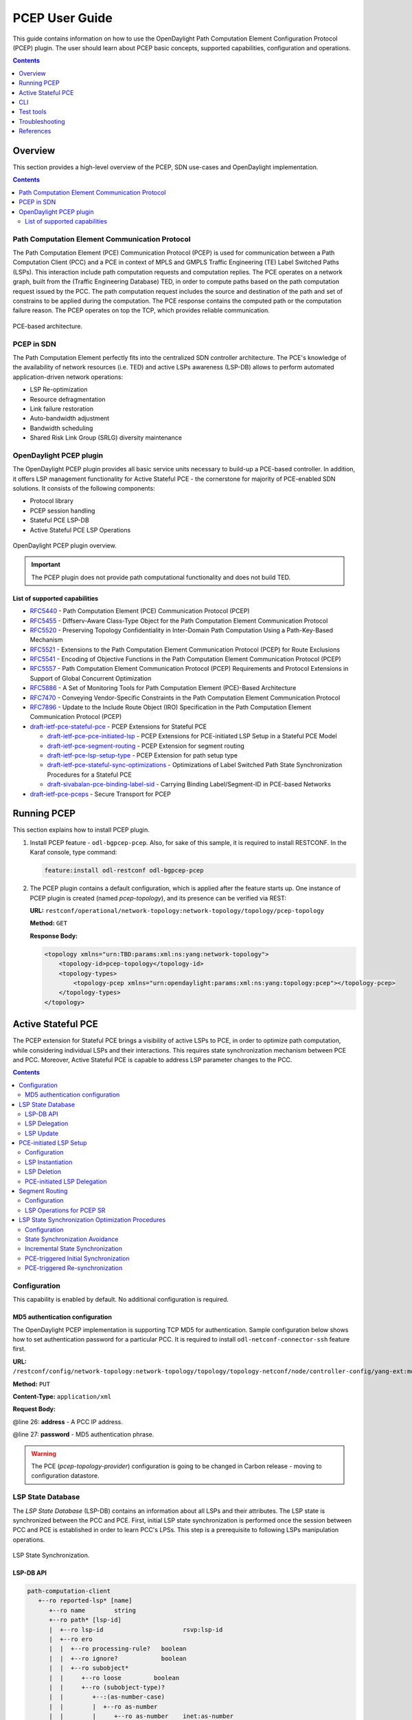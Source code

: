 .. _pcep-user-guide:
PCEP User Guide
===============
This guide contains information on how to use the OpenDaylight Path Computation Element Configuration Protocol (PCEP) plugin.
The user should learn about PCEP basic concepts, supported capabilities, configuration and operations.

.. contents:: Contents
   :depth: 1
   :local:

Overview
--------
This section provides a high-level overview of the PCEP, SDN use-cases and OpenDaylight implementation.

.. contents:: Contents
   :depth: 2
   :local:

Path Computation Element Communication Protocol
^^^^^^^^^^^^^^^^^^^^^^^^^^^^^^^^^^^^^^^^^^^^^^^
The Path Computation Element (PCE) Communication Protocol (PCEP) is used for communication between a Path Computation Client (PCC) and a PCE in context of MPLS and GMPLS Traffic Engineering (TE) Label Switched Paths (LSPs).
This interaction include path computation requests and computation replies.
The PCE operates on a network graph, built from the (Traffic Engineering Database) TED, in order to compute paths based on the path computation request issued by the PCC.
The path computation request includes the source and destination of the path and set of constrains to be applied during the computation.
The PCE response contains the computed path or the computation failure reason.
The PCEP operates on top the TCP, which provides reliable communication.

.. figure:: ./images/bgpcep/pcep.png
   :align: center
   :alt: PCEP

   PCE-based architecture.

PCEP in SDN
^^^^^^^^^^^
The Path Computation Element perfectly fits into the centralized SDN controller architecture.
The PCE's knowledge of the availability of network resources (i.e. TED) and active LSPs awareness (LSP-DB) allows to perform automated application-driven network operations:

* LSP Re-optimization
* Resource defragmentation
* Link failure restoration
* Auto-bandwidth adjustment
* Bandwidth scheduling
* Shared Risk Link Group (SRLG) diversity maintenance

OpenDaylight PCEP plugin
^^^^^^^^^^^^^^^^^^^^^^^^
The OpenDaylight PCEP plugin provides all basic service units necessary to build-up a PCE-based controller.
In addition, it offers LSP management functionality for Active Stateful PCE - the cornerstone for majority of PCE-enabled SDN solutions.
It consists of the following components:

* Protocol library
* PCEP session handling
* Stateful PCE LSP-DB
* Active Stateful PCE LSP Operations

.. figure:: ./images/bgpcep/pcep-plugin.png
   :align: center
   :alt: PCEP plugin

   OpenDaylight PCEP plugin overview.

.. important:: The PCEP plugin does not provide path computational functionality and does not build TED.

List of supported capabilities
''''''''''''''''''''''''''''''

* `RFC5440 <https://tools.ietf.org/html/rfc5440>`_ - Path Computation Element (PCE) Communication Protocol (PCEP)
* `RFC5455 <https://tools.ietf.org/html/rfc5455>`_ - Diffserv-Aware Class-Type Object for the Path Computation Element Communication Protocol
* `RFC5520 <https://tools.ietf.org/html/rfc5520>`_ - Preserving Topology Confidentiality in Inter-Domain Path Computation Using a Path-Key-Based Mechanism
* `RFC5521 <https://tools.ietf.org/html/rfc5521>`_ - Extensions to the Path Computation Element Communication Protocol (PCEP) for Route Exclusions
* `RFC5541 <https://tools.ietf.org/html/rfc5541>`_ - Encoding of Objective Functions in the Path Computation Element Communication Protocol (PCEP)
* `RFC5557 <https://tools.ietf.org/html/rfc5557>`_ - Path Computation Element Communication Protocol (PCEP) Requirements and Protocol Extensions in Support of Global Concurrent Optimization
* `RFC5886 <https://tools.ietf.org/html/rfc5886>`_ - A Set of Monitoring Tools for Path Computation Element (PCE)-Based Architecture
* `RFC7470 <https://tools.ietf.org/html/rfc7470>`_ - Conveying Vendor-Specific Constraints in the Path Computation Element Communication Protocol
* `RFC7896 <https://tools.ietf.org/html/rfc7896>`_ - Update to the Include Route Object (IRO) Specification in the Path Computation Element Communication Protocol (PCEP)
* `draft-ietf-pce-stateful-pce <https://tools.ietf.org/html/draft-ietf-pce-stateful-pce-16>`_ - PCEP Extensions for Stateful PCE

  * `draft-ietf-pce-pce-initiated-lsp <https://tools.ietf.org/html/draft-ietf-pce-pce-initiated-lsp-07>`_ - PCEP Extensions for PCE-initiated LSP Setup in a Stateful PCE Model
  * `draft-ietf-pce-segment-routing <https://tools.ietf.org/html/draft-ietf-pce-segment-routing-07>`_ - PCEP Extension for segment routing
  * `draft-ietf-pce-lsp-setup-type <https://tools.ietf.org/html/draft-ietf-pce-lsp-setup-type-03>`_ - PCEP Extension for path setup type
  * `draft-ietf-pce-stateful-sync-optimizations <https://tools.ietf.org/html/draft-ietf-pce-stateful-sync-optimizations-05>`_ - Optimizations of Label Switched Path State Synchronization Procedures for a Stateful PCE
  * `draft-sivabalan-pce-binding-label-sid <https://tools.ietf.org/html/draft-sivabalan-pce-binding-label-sid-01>`_ - Carrying Binding Label/Segment-ID in PCE-based Networks

* `draft-ietf-pce-pceps <https://tools.ietf.org/html/draft-ietf-pce-pceps-10>`_ - Secure Transport for PCEP

Running PCEP
------------
This section explains how to install PCEP plugin.

1. Install PCEP feature - ``odl-bgpcep-pcep``.
   Also, for sake of this sample, it is required to install RESTCONF.
   In the Karaf console, type command:

   .. code-block:: console

      feature:install odl-restconf odl-bgpcep-pcep

2. The PCEP plugin contains a default configuration, which is applied after the feature starts up.
   One instance of PCEP plugin is created (named *pcep-topology*), and its presence can be verified via REST:

   **URL:** ``restconf/operational/network-topology:network-topology/topology/pcep-topology``

   **Method:** ``GET``

   **Response Body:**

   .. code-block:: xml

      <topology xmlns="urn:TBD:params:xml:ns:yang:network-topology">
          <topology-id>pcep-topology</topology-id>
          <topology-types>
              <topology-pcep xmlns="urn:opendaylight:params:xml:ns:yang:topology:pcep"></topology-pcep>
          </topology-types>
      </topology>

Active Stateful PCE
-------------------
The PCEP extension for Stateful PCE brings a visibility of active LSPs to PCE, in order to optimize path computation, while considering individual LSPs and their interactions.
This requires state synchronization mechanism between PCE and PCC.
Moreover, Active Stateful PCE is capable to address LSP parameter changes to the PCC.

.. contents:: Contents
   :depth: 2
   :local:

Configuration
^^^^^^^^^^^^^
This capability is enabled by default. No additional configuration is required.

MD5 authentication configuration
''''''''''''''''''''''''''''''''
The OpenDaylight PCEP implementation is supporting TCP MD5 for authentication.
Sample configuration below shows how to set authentication password for a particular PCC.
It is required to install ``odl-netconf-connector-ssh`` feature first.

**URL:** ``/restconf/config/network-topology:network-topology/topology/topology-netconf/node/controller-config/yang-ext:mount/config:modules/module/odl-pcep-topology-provider-cfg:pcep-topology-provider/pcep-topology``

**Method:** ``PUT``

**Content-Type:** ``application/xml``

**Request Body:**

.. code-block:: xml
   :linenos:
   :emphasize-lines: 26,27

    <module xmlns="urn:opendaylight:params:xml:ns:yang:controller:config">
        <type xmlns:x="urn:opendaylight:params:xml:ns:yang:controller:pcep:topology:provider">x:pcep-topology-provider</type>
        <name>pcep-topology</name>
        <data-provider xmlns="urn:opendaylight:params:xml:ns:yang:controller:pcep:topology:provider">
            <type xmlns:x="urn:opendaylight:params:xml:ns:yang:controller:md:sal:binding">x:binding-async-data-broker</type>
            <name>pingpong-binding-data-broker</name>
        </data-provider>
        <dispatcher xmlns="urn:opendaylight:params:xml:ns:yang:controller:pcep:topology:provider">
            <type xmlns:x="urn:opendaylight:params:xml:ns:yang:controller:pcep">x:pcep-dispatcher</type>
            <name>global-pcep-dispatcher</name>
        </dispatcher>
        <rpc-registry xmlns="urn:opendaylight:params:xml:ns:yang:controller:pcep:topology:provider">
            <type xmlns:x="urn:opendaylight:params:xml:ns:yang:controller:md:sal:binding">x:binding-rpc-registry</type>
            <name>binding-rpc-broker</name>
        </rpc-registry>
        <scheduler xmlns="urn:opendaylight:params:xml:ns:yang:controller:pcep:topology:provider">
            <type xmlns:x="urn:opendaylight:params:xml:ns:yang:controller:programming:spi">x:instruction-scheduler</type>
            <name>global-instruction-scheduler</name>
        </scheduler>
        <stateful-plugin xmlns="urn:opendaylight:params:xml:ns:yang:controller:pcep:topology:provider">
            <type>pcep-topology-stateful</type>
            <name>stateful07</name>
        </stateful-plugin>
        <topology-id xmlns="urn:opendaylight:params:xml:ns:yang:controller:pcep:topology:provider">pcep-topology</topology-id>
        <client xmlns="urn:opendaylight:params:xml:ns:yang:controller:pcep:topology:provider">
            <address>43.43.43.43</address>
            <password>topsecret</password>
        </client>
    </module>

@line 26: **address** - A PCC IP address.

@line 27: **password** - MD5 authentication phrase.

.. warning:: The PCE (*pcep-topology-provider*) configuration is going to be changed in Carbon release - moving to configuration datastore.

LSP State Database
^^^^^^^^^^^^^^^^^^
The *LSP State Database* (LSP-DB) contains an information about all LSPs and their attributes.
The LSP state is synchronized between the PCC and PCE.
First, initial LSP state synchronization is performed once the session between PCC and PCE is established in order to learn PCC's LPSs.
This step is a prerequisite to following LSPs manipulation operations.


.. figure:: ./images/bgpcep/pcep-sync.png
   :align: center
   :alt: LSP State synchronization

   LSP State Synchronization.

LSP-DB API
''''''''''

.. code-block:: console

   path-computation-client
      +--ro reported-lsp* [name]
         +--ro name        string
         +--ro path* [lsp-id]
         |  +--ro lsp-id                      rsvp:lsp-id
         |  +--ro ero
         |  |  +--ro processing-rule?   boolean
         |  |  +--ro ignore?            boolean
         |  |  +--ro subobject*
         |  |     +--ro loose         boolean
         |  |     +--ro (subobject-type)?
         |  |        +--:(as-number-case)
         |  |        |  +--ro as-number
         |  |        |     +--ro as-number    inet:as-number
         |  |        +--:(ip-prefix-case)
         |  |        |  +--ro ip-prefix
         |  |        |     +--ro ip-prefix    inet:ip-prefix
         |  |        +--:(label-case)
         |  |        |  +--ro label
         |  |        |     +--ro uni-directional             boolean
         |  |        |     +--ro (label-type)?
         |  |        |        +--:(type1-label-case)
         |  |        |        |  +--ro type1-label
         |  |        |        |     +--ro type1-label    uint32
         |  |        |        +--:(generalized-label-case)
         |  |        |        |  +--ro generalized-label
         |  |        |        |     +--ro generalized-label    binary
         |  |        |        +--:(waveband-switching-label-case)
         |  |        |           +--ro waveband-switching-label
         |  |        |              +--ro end-label      uint32
         |  |        |              +--ro start-label    uint32
         |  |        |              +--ro waveband-id    uint32
         |  |        +--:(srlg-case)
         |  |        |  +--ro srlg
         |  |        |     +--ro srlg-id    srlg-id
         |  |        +--:(unnumbered-case)
         |  |        |  +--ro unnumbered
         |  |        |     +--ro router-id       uint32
         |  |        |     +--ro interface-id    uint32
         |  |        +--:(exrs-case)
         |  |        |  +--ro exrs
         |  |        |     +--ro exrs*
         |  |        |        +--ro mandatory?    boolean
         |  |        |        +--ro attribute     enumeration
         |  |        |        +--ro (subobject-type)?
         |  |        |           +--:(as-number-case)
         |  |        |           |  +--ro as-number
         |  |        |           |     +--ro as-number    inet:as-number
         |  |        |           +--:(ip-prefix-case)
         |  |        |           |  +--ro ip-prefix
         |  |        |           |     +--ro ip-prefix    inet:ip-prefix
         |  |        |           +--:(label-case)
         |  |        |           |  +--ro label
         |  |        |           |     +--ro uni-directional             boolean
         |  |        |           |     +--ro (label-type)?
         |  |        |           |        +--:(type1-label-case)
         |  |        |           |        |  +--ro type1-label
         |  |        |           |        |     +--ro type1-label    uint32
         |  |        |           |        +--:(generalized-label-case)
         |  |        |           |        |  +--ro generalized-label
         |  |        |           |        |     +--ro generalized-label    binary
         |  |        |           |        +--:(waveband-switching-label-case)
         |  |        |           |           +--ro waveband-switching-label
         |  |        |           |              +--ro end-label      uint32
         |  |        |           |              +--ro start-label    uint32
         |  |        |           |              +--ro waveband-id    uint32
         |  |        |           +--:(srlg-case)
         |  |        |           |  +--ro srlg
         |  |        |           |     +--ro srlg-id    srlg-id
         |  |        |           +--:(unnumbered-case)
         |  |        |              +--ro unnumbered
         |  |        |                 +--ro router-id       uint32
         |  |        |                 +--ro interface-id    uint32
         |  |        +--:(path-key-case)
         |  |           +--ro path-key
         |  |              +--ro pce-id      pce-id
         |  |              +--ro path-key    path-key
         |  +--ro lspa
         |  |  +--ro processing-rule?            boolean
         |  |  +--ro ignore?                     boolean
         |  |  +--ro hold-priority?              uint8
         |  |  +--ro setup-priority?             uint8
         |  |  +--ro local-protection-desired?   boolean
         |  |  +--ro label-recording-desired?    boolean
         |  |  +--ro se-style-desired?           boolean
         |  |  +--ro session-name?               string
         |  |  +--ro include-any?                attribute-filter
         |  |  +--ro exclude-any?                attribute-filter
         |  |  +--ro include-all?                attribute-filter
         |  |  +--ro tlvs
         |  |     +--ro vendor-information-tlv*
         |  |        +--ro enterprise-number?   iana:enterprise-number
         |  |        +--ro (enterprise-specific-information)?
         |  +--ro bandwidth
         |  |  +--ro processing-rule?   boolean
         |  |  +--ro ignore?            boolean
         |  |  +--ro bandwidth?         netc:bandwidth
         |  +--ro reoptimization-bandwidth
         |  |  +--ro processing-rule?   boolean
         |  |  +--ro ignore?            boolean
         |  |  +--ro bandwidth?         netc:bandwidth
         |  +--ro metrics*
         |  |  +--ro metric
         |  |     +--ro processing-rule?   boolean
         |  |     +--ro ignore?            boolean
         |  |     +--ro metric-type        uint8
         |  |     +--ro bound?             boolean
         |  |     +--ro computed?          boolean
         |  |     +--ro value?             ieee754:float32
         |  +--ro iro
         |  |  +--ro processing-rule?   boolean
         |  |  +--ro ignore?            boolean
         |  |  +--ro subobject*
         |  |     +--ro loose         boolean
         |  |     +--ro (subobject-type)?
         |  |        +--:(as-number-case)
         |  |        |  +--ro as-number
         |  |        |     +--ro as-number    inet:as-number
         |  |        +--:(ip-prefix-case)
         |  |        |  +--ro ip-prefix
         |  |        |     +--ro ip-prefix    inet:ip-prefix
         |  |        +--:(label-case)
         |  |        |  +--ro label
         |  |        |     +--ro uni-directional             boolean
         |  |        |     +--ro (label-type)?
         |  |        |        +--:(type1-label-case)
         |  |        |        |  +--ro type1-label
         |  |        |        |     +--ro type1-label    uint32
         |  |        |        +--:(generalized-label-case)
         |  |        |        |  +--ro generalized-label
         |  |        |        |     +--ro generalized-label    binary
         |  |        |        +--:(waveband-switching-label-case)
         |  |        |           +--ro waveband-switching-label
         |  |        |              +--ro end-label      uint32
         |  |        |              +--ro start-label    uint32
         |  |        |              +--ro waveband-id    uint32
         |  |        +--:(srlg-case)
         |  |        |  +--ro srlg
         |  |        |     +--ro srlg-id    srlg-id
         |  |        +--:(unnumbered-case)
         |  |        |  +--ro unnumbered
         |  |        |     +--ro router-id       uint32
         |  |        |     +--ro interface-id    uint32
         |  |        +--:(exrs-case)
         |  |        |  +--ro exrs
         |  |        |     +--ro exrs*
         |  |        |        +--ro mandatory?    boolean
         |  |        |        +--ro attribute     enumeration
         |  |        |        +--ro (subobject-type)?
         |  |        |           +--:(as-number-case)
         |  |        |           |  +--ro as-number
         |  |        |           |     +--ro as-number    inet:as-number
         |  |        |           +--:(ip-prefix-case)
         |  |        |           |  +--ro ip-prefix
         |  |        |           |     +--ro ip-prefix    inet:ip-prefix
         |  |        |           +--:(label-case)
         |  |        |           |  +--ro label
         |  |        |           |     +--ro uni-directional             boolean
         |  |        |           |     +--ro (label-type)?
         |  |        |           |        +--:(type1-label-case)
         |  |        |           |        |  +--ro type1-label
         |  |        |           |        |     +--ro type1-label    uint32
         |  |        |           |        +--:(generalized-label-case)
         |  |        |           |        |  +--ro generalized-label
         |  |        |           |        |     +--ro generalized-label    binary
         |  |        |           |        +--:(waveband-switching-label-case)
         |  |        |           |           +--ro waveband-switching-label
         |  |        |           |              +--ro end-label      uint32
         |  |        |           |              +--ro start-label    uint32
         |  |        |           |              +--ro waveband-id    uint32
         |  |        |           +--:(srlg-case)
         |  |        |           |  +--ro srlg
         |  |        |           |     +--ro srlg-id    srlg-id
         |  |        |           +--:(unnumbered-case)
         |  |        |              +--ro unnumbered
         |  |        |                 +--ro router-id       uint32
         |  |        |                 +--ro interface-id    uint32
         |  |        +--:(path-key-case)
         |  |           +--ro path-key
         |  |              +--ro pce-id      pce-id
         |  |              +--ro path-key    path-key
         |  +--ro rro
         |  |  +--ro processing-rule?   boolean
         |  |  +--ro ignore?            boolean
         |  |  +--ro subobject*
         |  |     +--ro protection-available?   boolean
         |  |     +--ro protection-in-use?      boolean
         |  |     +--ro (subobject-type)?
         |  |        +--:(ip-prefix-case)
         |  |        |  +--ro ip-prefix
         |  |        |     +--ro ip-prefix    inet:ip-prefix
         |  |        +--:(label-case)
         |  |        |  +--ro label
         |  |        |     +--ro uni-directional             boolean
         |  |        |     +--ro (label-type)?
         |  |        |     |  +--:(type1-label-case)
         |  |        |     |  |  +--ro type1-label
         |  |        |     |  |     +--ro type1-label    uint32
         |  |        |     |  +--:(generalized-label-case)
         |  |        |     |  |  +--ro generalized-label
         |  |        |     |  |     +--ro generalized-label    binary
         |  |        |     |  +--:(waveband-switching-label-case)
         |  |        |     |     +--ro waveband-switching-label
         |  |        |     |        +--ro end-label      uint32
         |  |        |     |        +--ro start-label    uint32
         |  |        |     |        +--ro waveband-id    uint32
         |  |        |     +--ro global?                     boolean
         |  |        +--:(unnumbered-case)
         |  |        |  +--ro unnumbered
         |  |        |     +--ro router-id       uint32
         |  |        |     +--ro interface-id    uint32
         |  |        +--:(path-key-case)
         |  |           +--ro path-key
         |  |              +--ro pce-id      pce-id
         |  |              +--ro path-key    path-key
         |  +--ro xro
         |  |  +--ro processing-rule?   boolean
         |  |  +--ro ignore?            boolean
         |  |  +--ro flags              bits
         |  |  +--ro subobject*
         |  |     +--ro mandatory?    boolean
         |  |     +--ro attribute     enumeration
         |  |     +--ro (subobject-type)?
         |  |        +--:(as-number-case)
         |  |        |  +--ro as-number
         |  |        |     +--ro as-number    inet:as-number
         |  |        +--:(ip-prefix-case)
         |  |        |  +--ro ip-prefix
         |  |        |     +--ro ip-prefix    inet:ip-prefix
         |  |        +--:(label-case)
         |  |        |  +--ro label
         |  |        |     +--ro uni-directional             boolean
         |  |        |     +--ro (label-type)?
         |  |        |        +--:(type1-label-case)
         |  |        |        |  +--ro type1-label
         |  |        |        |     +--ro type1-label    uint32
         |  |        |        +--:(generalized-label-case)
         |  |        |        |  +--ro generalized-label
         |  |        |        |     +--ro generalized-label    binary
         |  |        |        +--:(waveband-switching-label-case)
         |  |        |           +--ro waveband-switching-label
         |  |        |              +--ro end-label      uint32
         |  |        |              +--ro start-label    uint32
         |  |        |              +--ro waveband-id    uint32
         |  |        +--:(srlg-case)
         |  |        |  +--ro srlg
         |  |        |     +--ro srlg-id    srlg-id
         |  |        +--:(unnumbered-case)
         |  |           +--ro unnumbered
         |  |              +--ro router-id       uint32
         |  |              +--ro interface-id    uint32
         |  +--ro of
         |  |  +--ro processing-rule?   boolean
         |  |  +--ro ignore?            boolean
         |  |  +--ro code               of-id
         |  |  +--ro tlvs
         |  |     +--ro vendor-information-tlv*
         |  |        +--ro enterprise-number?   iana:enterprise-number
         |  |        +--ro (enterprise-specific-information)?
         |  +--ro class-type
         |     +--ro processing-rule?   boolean
         |     +--ro ignore?            boolean
         |     +--ro class-type         class-type
         +--ro metadata
         +--ro lsp
         |  +--ro processing-rule?   boolean
         |  +--ro ignore?            boolean
         |  +--ro tlvs
         |  |  +--ro lsp-error-code
         |  |  |  +--ro error-code?   uint32
         |  |  +--ro lsp-identifiers
         |  |  |  +--ro lsp-id?      rsvp:lsp-id
         |  |  |  +--ro tunnel-id?   rsvp:tunnel-id
         |  |  |  +--ro (address-family)?
         |  |  |     +--:(ipv4-case)
         |  |  |     |  +--ro ipv4
         |  |  |     |     +--ro ipv4-tunnel-sender-address      inet:ipv4-address
         |  |  |     |     +--ro ipv4-extended-tunnel-id         rsvp:ipv4-extended-tunnel-id
         |  |  |     |     +--ro ipv4-tunnel-endpoint-address    inet:ipv4-address
         |  |  |     +--:(ipv6-case)
         |  |  |        +--ro ipv6
         |  |  |           +--ro ipv6-tunnel-sender-address      inet:ipv6-address
         |  |  |           +--ro ipv6-extended-tunnel-id         rsvp:ipv6-extended-tunnel-id
         |  |  |           +--ro ipv6-tunnel-endpoint-address    inet:ipv6-address
         |  |  +--ro rsvp-error-spec
         |  |  |  +--ro (error-type)?
         |  |  |     +--:(rsvp-case)
         |  |  |     |  +--ro rsvp-error
         |  |  |     +--:(user-case)
         |  |  |        +--ro user-error
         |  |  +--ro symbolic-path-name
         |  |  |  +--ro path-name?   symbolic-path-name
         |  |  o--ro vs-tlv
         |  |  |  +--ro enterprise-number?   iana:enterprise-number
         |  |  |  +--ro (vendor-payload)?
         |  |  +--ro vendor-information-tlv*
         |  |  |  +--ro enterprise-number?   iana:enterprise-number
         |  |  |  +--ro (enterprise-specific-information)?
         |  |  +--ro path-binding
         |  |     x--ro binding-type?      uint8
         |  |     x--ro binding-value?     binary
         |  |     +--ro (binding-type-value)?
         |  |        +--:(mpls-label)
         |  |        |  +--ro mpls-label?        netc:mpls-label
         |  |        +--:(mpls-label-entry)
         |  |           +--ro label?             netc:mpls-label
         |  |           +--ro traffic-class?     uint8
         |  |           +--ro bottom-of-stack?   boolean
         |  |           +--ro time-to-live?      uint8
         |  +--ro plsp-id?           plsp-id
         |  +--ro delegate?          boolean
         |  +--ro sync?              boolean
         |  +--ro remove?            boolean
         |  +--ro administrative?    boolean
         |  +--ro operational?       operational-status
         +--ro path-setup-type
            +--ro pst?   uint8

-----

The LSP-DB is accessible via RESTCONF.
The PCC's LSPs are stored in the ``pcep-topology`` while the session is active.
In a next example, there is one PCEP session with PCC identified by its IP address (*43.43.43.43*) and one reported LSP (*foo*).

**URL:** ``/restconf/operational/network-topology:network-topology/topology/pcep-topology/node/pcc:%2F%2F43.43.43.43``

**Method:** ``GET``

**Response Body:**

.. code-block:: xml
   :linenos:
   :emphasize-lines: 2,4,5,8,12,14,15,16,17,18,20,24,25,26,28,29,32,36

   <node>
      <node-id>pcc://43.43.43.43</node-id>
      <path-computation-client>
         <ip-address>43.43.43.43</ip-address>
         <state-sync>synchronized</state-sync>
         <stateful-tlv>
            <stateful>
               <lsp-update-capability>true</lsp-update-capability>
            </stateful>
         </stateful-tlv>
         <reported-lsp>
            <name>foo</name>
            <lsp>
               <operational>up</operational>
               <sync>true</sync>
               <plsp-id>1</plsp-id>
               <create>false</create>
               <administrative>true</administrative>
               <remove>false</remove>
               <delegate>true</delegate>
               <tlvs>
                  <lsp-identifiers>
                     <ipv4>
                        <ipv4-tunnel-sender-address>43.43.43.43</ipv4-tunnel-sender-address>
                        <ipv4-tunnel-endpoint-address>39.39.39.39</ipv4-tunnel-endpoint-address>
                        <ipv4-extended-tunnel-id>39.39.39.39</ipv4-extended-tunnel-id>
                     </ipv4>
                     <tunnel-id>1</tunnel-id>
                     <lsp-id>1</lsp-id>
                  </lsp-identifiers>
                  <symbolic-path-name>
                     <path-name>Zm9v</path-name>
                  </symbolic-path-name>
               </tlvs>
            </lsp>
            <ero>
               <subobject>
                  <loose>false</loose>
                  <ip-prefix>
                     <ip-prefix>201.20.160.40/32</ip-prefix>
                  </ip-prefix>
               </subobject>
               <subobject>
                  <loose>false</loose>
                  <ip-prefix>
                     <ip-prefix>195.20.160.39/32</ip-prefix>
                  </ip-prefix>
               </subobject>
               <subobject>
                  <loose>false</loose>
                  <ip-prefix>
                     <ip-prefix>39.39.39.39/32</ip-prefix>
                  </ip-prefix>
               </subobject>
            </ero>
         </reported-lsp>
      </path-computation-client>
   </node>

@line 2: **node-id** The PCC identifier.

@line 4: **ip-address** IP address of the PCC.

@line 5: **state-sync** Synchronization status of the PCC's LSPs. The *synchronized* indicates the State Synchronization is done.

@line 8: **lsp-update-capability** - Indicates that PCC allows LSP modifications.

@line 12: **name** - Textual representation of LPS's name.

@line 14: **operational** - Represent operational status of the LSP:

   * *down* - not active.
   * *up* - signaled.
   * *active* - up and carrying traffic.
   * *going-down* - LSP is being torn down, resources are being released.
   * *going-up* - LSP is being signaled.

@line 15: **sync** - The flag set by PCC during LSPs State Synchronization.

@line 16: **plsp-id** - A PCEP-specific identifier for the LSP. It is assigned by PCC and it is constant for a lifetime of a PCEP session.

@line 17: **create** - The *false* indicates that LSP is PCC-initiated.

@line 18: **administrative** - The flag indicates target operational status of the LSP.

@line 20: **delegate** - The delegate flag indicates that the PCC is delegating the LSP to the PCE.

@line 24: **ipv4-tunnel-sender-address** - Contains the sender node's IP address.

@line 25: **ipv4-tunnel-endpoint-address** - Contains the egress node's IP address.

@line 26: **ipv4-extended-tunnel-id** - The *Extended Tunnel ID* identifier.

@line 28: **tunnel-id** - The *Tunnel ID* identifier.

@line 29: **lsp-id** - The *LSP ID* identifier.

@line 32: **path-name** - The symbolic name for the LSP.

@line 36: **ero** - The *Explicit Route Object* is encoding the path of the TE LSP through the network.

LSP Delegation
''''''''''''''
The LSP control delegations is an mechanism, where PCC grants to a PCE the temporary right in order to modify LSP attributes.
The PCC can revoke the delegation or the PCE may waive the delegation at any time.
The LSP control is delegated to at most one PCE at the same time.

.. figure:: ./images/bgpcep/pcep-delegation-return.png
   :align: center
   :alt: Returning a Delegation

   Returning a Delegation.

-----

Following RPC example illustrates a request for the LSP delegation give up:

**URL:** ``/restconf/operations/network-topology-pcep:update-lsp``

**Method:** ``POST``

**Content-Type:** ``application/xml``

**Request Body:**

.. code-block:: xml
   :linenos:
   :emphasize-lines: 2,3,6,10

   <input>
      <node>pcc://43.43.43.43</node>
      <name>foo</name>
      <arguments>
         <lsp xmlns:stateful="urn:opendaylight:params:xml:ns:yang:pcep:ietf:stateful">
            <delegate>false</delegate>
            <administrative>true</administrative>
            <tlvs>
               <symbolic-path-name>
                  <path-name>Zm9v</path-name>
               </symbolic-path-name>
            </tlvs>
         </lsp>
      </arguments>
      <network-topology-ref xmlns:topo="urn:TBD:params:xml:ns:yang:network-topology">/topo:network-topology/topo:topology[topo:topology-id="pcep-topology"]</network-topology-ref>
   </input>

@line 2: **node** The PCC identifier.

@line 3: **name** The name of the LSP.

@line 6: **delegate** - Delegation flag set *false* in order to return the LSP delegation.

@line 10: **path-name** - The Symbolic Path Name TLV must be present when sending a request to give up the delegation.

LSP Update
''''''''''
The LSP Update Request is an operation where a PCE requests a PCC to update attributes of an LSP and to rebuild the LSP with updated attributes.
In order to update LSP, the PCE must hold a LSP delegation.
The LSP update is done in *make-before-break* fashion - first, new LSP is initiated and then the old LSP is torn down.

.. figure:: ./images/bgpcep/pcep-update.png
   :align: center
   :alt: Active Stateful PCE LSP Update

   Active Stateful PCE LSP Update.

-----

Following RPC example shows a request for the LSP update:

**URL:** ``/restconf/operations/network-topology-pcep:update-lsp``

**Method:** ``POST``

**Content-Type:** ``application/xml``

**Request Body:**

.. code-block:: xml
   :linenos:
   :emphasize-lines: 2,3,6,7,9

   <input xmlns="urn:opendaylight:params:xml:ns:yang:topology:pcep">
      <node>pcc://43.43.43.43</node>
      <name>foo</name>
      <arguments>
         <lsp xmlns="urn:opendaylight:params:xml:ns:yang:pcep:ietf:stateful">
            <delegate>true</delegate>
            <administrative>true</administrative>
         </lsp>
         <ero>
            <subobject>
               <loose>false</loose>
               <ip-prefix>
                  <ip-prefix>200.20.160.41/32</ip-prefix>
               </ip-prefix>
            </subobject>
            <subobject>
               <loose>false</loose>
               <ip-prefix>
                  <ip-prefix>196.20.160.39/32</ip-prefix>
               </ip-prefix>
            </subobject>
            <subobject>
               <loose>false</loose>
               <ip-prefix>
                  <ip-prefix>39.39.39.39/32</ip-prefix>
               </ip-prefix>
            </subobject>
         </ero>
      </arguments>
      <network-topology-ref xmlns:topo="urn:TBD:params:xml:ns:yang:network-topology">/topo:network-topology/topo:topology[topo:topology-id="pcep-topology"]</network-topology-ref>
   </input>

@line 2: **node** The PCC identifier.

@line 3: **name** The name of the LSP to be updated.

@line 6: **delegate** - Delegation flag set *true* in order to keep the LSP control.

@line 7: **administrative** - Desired administrative status of the LSP is active.

@line 9: **ero** - This LSP attribute is changed.

PCE-initiated LSP Setup
^^^^^^^^^^^^^^^^^^^^^^^
The PCEP Extension for PCE-initiated LSP Setup allows PCE to request a creation and deletion of LSPs.

Configuration
'''''''''''''
This capability is enabled by default. No additional configuration is required.

LSP Instantiation
'''''''''''''''''
The PCE can request LSP creation.
The LSP instantiation is done by sending an LSP Initiate Message to PCC.
The PCC assign delegation to PCE which triggered creation.
PCE-initiated LSPs are identified by *Create* flag.

.. figure:: ./images/bgpcep/pcep-initiate.png
   :align: center
   :alt: LSP instantiation

   LSP instantiation.

-----

Following RPC example shows a request for the LSP initiation:

**URL:** ``/restconf/operations/network-topology-pcep:add-lsp``

**Method:** ``POST``

**Content-Type:** ``application/xml``

**Request Body:**

.. code-block:: xml
   :linenos:
   :emphasize-lines: 2,3,8,14

   <input xmlns="urn:opendaylight:params:xml:ns:yang:topology:pcep">
      <node>pcc://43.43.43.43</node>
      <name>update-tunel</name>
         <arguments>
            <lsp xmlns="urn:opendaylight:params:xml:ns:yang:pcep:ietf:stateful">
               <delegate>true</delegate>
               <administrative>true</administrative>
            </lsp>
            <endpoints-obj>
               <ipv4>
                  <source-ipv4-address>43.43.43.43</source-ipv4-address>
                  <destination-ipv4-address>39.39.39.39</destination-ipv4-address>
               </ipv4>
            </endpoints-obj>
            <ero>
               <subobject>
                  <loose>false</loose>
                  <ip-prefix>
                     <ip-prefix>201.20.160.40/32</ip-prefix>
                  </ip-prefix>
               </subobject>
               <subobject>
                  <loose>false</loose>
                  <ip-prefix>
                     <ip-prefix>195.20.160.39/32</ip-prefix>
                  </ip-prefix>
               </subobject>
               <subobject>
                  <loose>false</loose>
                  <ip-prefix>
                     <ip-prefix>39.39.39.39/32</ip-prefix>
                  </ip-prefix>
               </subobject>
            </ero>
         </arguments>
      <network-topology-ref xmlns:topo="urn:TBD:params:xml:ns:yang:network-topology">/topo:network-topology/topo:topology[topo:topology-id="pcep-topology"]</network-topology-ref>
   </input>

@line 2: **node** The PCC identifier.

@line 3: **name** The name of the LSP to be created.

@line 8: **endpoints-obj** - The *END-POINT* Object is mandatory for an instantiation request of an RSVP-signaled LSP. It contains source and destination addresses for provisioning the LSP.

@line 14: **ero** - The *ERO* object is mandatory for LSP initiation request.

LSP Deletion
''''''''''''
The PCE may request a deletion of PCE-initiated LSPs.
The PCE must be delegation holder for this particular LSP.

.. figure:: ./images/bgpcep/pcep-deletion.png
   :align: center
   :alt: LSP deletion.

   LSP deletion.

-----

Following RPC example shows a request for the LSP deletion:

**URL:** ``/restconf/operations/network-topology-pcep:remove-lsp``

**Method:** ``POST``

**Content-Type:** ``application/xml``

**Request Body:**

.. code-block:: xml
   :linenos:
   :emphasize-lines: 2,3

   <input xmlns="urn:opendaylight:params:xml:ns:yang:topology:pcep">
      <node>pcc://43.43.43.43</node>
      <name>update-tunel</name>
      <network-topology-ref xmlns:topo="urn:TBD:params:xml:ns:yang:network-topology">/topo:network-topology/topo:topology[topo:topology-id="pcep-topology"]</network-topology-ref>
   </input>

@line 2: **node** The PCC identifier.

@line 3: **name** The name of the LSP to be removed.

PCE-initiated LSP Delegation
''''''''''''''''''''''''''''
The PCE-initiated LSP control is delegated to the PCE which requested the initiation.
The PCC cannot revoke delegation of PCE-initiated LSP.
When PCE returns delegation for such LSP or PCE fails, then the LSP become orphan and can be removed by a PCC after some time.
The PCE may ask for a delegation of the orphan LSP.

.. figure:: ./images/bgpcep/pcep-revoke-delegation.png
   :align: center
   :alt: LSP re-delegation

   Orphan PCE-initiated LSP - control taken by PCE.

-----

Following RPC example illustrates a request for the LSP delegation:

**URL:** ``/restconf/operations/network-topology-pcep:update-lsp``

**Method:** ``POST``

**Content-Type:** ``application/xml``

**Request Body:**

.. code-block:: xml
   :linenos:
   :emphasize-lines: 2,3,6,10

   <input>
      <node>pcc://43.43.43.43</node>
      <name>update-tunel</name>
      <arguments>
         <lsp xmlns:stateful="urn:opendaylight:params:xml:ns:yang:pcep:ietf:stateful">
            <delegate>true</delegate>
            <administrative>true</administrative>
            <tlvs>
               <symbolic-path-name>
                  <path-name>dXBkYXRlLXR1bmVs</path-name>
               </symbolic-path-name>
            </tlvs>
         </lsp>
      </arguments>
      <network-topology-ref xmlns:topo="urn:TBD:params:xml:ns:yang:network-topology">/topo:network-topology/topo:topology[topo:topology-id="pcep-topology"]</network-topology-ref>
   </input>

@line 2: **node** The PCC identifier.

@line 3: **name** The name of the LSP.

@line 6: **delegate** - *Delegation* flag set *true* in order to take the LSP delegation.

@line 10: **path-name** - The *Symbolic Path Name* TLV must be present when sending a request to take a delegation.

Segment Routing
^^^^^^^^^^^^^^^
The PCEP Extensions for Segment Routing (SR) allow a stateful PCE to compute and initiate TE paths in SR networks.
The SR path is defined as an order list  of *segments*.
Segment Routing architecture can be directly applied to the MPLS forwarding plane without changes.
Segment Identifier (SID) is encoded as a MPLS label.

Configuration
'''''''''''''
This capability is enabled by default.
In PCEP-SR draft version 6, SR Explicit Route Object/Record Route Object subobjects IANA code points change was proposed.
In order to use the latest code points, a configuration should be changed in following way:

**URL:** ``/restconf/config/pcep-segment-routing-app-config:pcep-segment-routing-app-config``

**Method:** ``PUT``

**Content-Type:** ``application/xml``

**Request Body:**

.. code-block:: xml
   :linenos:

   <pcep-segment-routing-config xmlns="urn:opendaylight:params:xml:ns:yang:controller:pcep:segment-routing-app-config">
      <iana-sr-subobjects-type>true</iana-sr-subobjects-type>
   </pcep-segment-routing-config>

LSP Operations for PCEP SR
''''''''''''''''''''''''''
The PCEP SR extension defines new ERO subobject - *SR-ERO subobject* capable of carrying a SID.

.. code-block:: console

   sr-ero-type
      +---- c-flag?                boolean
      +---- m-flag?                boolean
      +---- sid-type?              sid-type
      +---- sid?                   uint32
      +---- (nai)?
         +--:(ip-node-id)
         |  +---- ip-address             inet:ip-address
         +--:(ip-adjacency)
         |  +---- local-ip-address       inet:ip-address
         |  +---- remote-ip-address      inet:ip-address
         +--:(unnumbered-adjacency)
            +---- local-node-id          uint32
            +---- local-interface-id     uint32
            +---- remote-node-id         uint32
            +---- remote-interface-id    uint32

-----

Following RPC example illustrates a request for the SR-TE LSP creation:

**URL:** ``/restconf/operations/network-topology-pcep:add-lsp``

**Method:** ``POST``

**Content-Type:** ``application/xml``

**Request Body:**

.. code-block:: xml
   :linenos:
   :emphasize-lines: 16,21,22,23

   <input xmlns="urn:opendaylight:params:xml:ns:yang:topology:pcep">
      <node>pcc://43.43.43.43</node>
      <name>sr-path</name>
      <arguments>
         <lsp xmlns="urn:opendaylight:params:xml:ns:yang:pcep:ietf:stateful">
            <delegate>true</delegate>
            <administrative>true</administrative>
         </lsp>
         <endpoints-obj>
            <ipv4>
               <source-ipv4-address>43.43.43.43</source-ipv4-address>
               <destination-ipv4-address>39.39.39.39</destination-ipv4-address>
            </ipv4>
         </endpoints-obj>
         <path-setup-type xmlns="urn:opendaylight:params:xml:ns:yang:pcep:ietf:stateful">
            <pst>1</pst>
         </path-setup-type>
         <ero>
            <subobject>
               <loose>false</loose>
               <sid-type xmlns="urn:opendaylight:params:xml:ns:yang:pcep:segment:routing">ipv4-node-id</sid-type>
               <m-flag xmlns="urn:opendaylight:params:xml:ns:yang:pcep:segment:routing">true</m-flag>
               <sid xmlns="urn:opendaylight:params:xml:ns:yang:pcep:segment:routing">24001</sid>
               <ip-address xmlns="urn:opendaylight:params:xml:ns:yang:pcep:segment:routing">39.39.39.39</ip-address>
           </subobject>
         </ero>
      </arguments>
      <network-topology-ref xmlns:topo="urn:TBD:params:xml:ns:yang:network-topology">/topo:network-topology/topo:topology[topo:topology-id="pcep-topology"]</network-topology-ref>
   </input>

@line 16: **path-setup-type** - Set *1* for SR-TE LSP

@line 21: **ipv4-node-id** - The SR-ERO subobject represents *IPv4 Node ID* NAI.

@line 22: **m-flag** - The SID value represents an MPLS label.

@line 23: **sid** - The Segment Identifier.

-----

Following RPC example illustrates a request for the SR-TE LSP update including modified path:

**URL:** ``/restconf/operations/network-topology-pcep:update-lsp``

**Method:** ``POST``

**Content-Type:** ``application/xml``

**Request Body:**

.. code-block:: xml
   :linenos:

   <input xmlns="urn:opendaylight:params:xml:ns:yang:topology:pcep">
      <node>pcc://43.43.43.43</node>
      <name>update-tunnel</name>
      <arguments>
         <lsp xmlns="urn:opendaylight:params:xml:ns:yang:pcep:ietf:stateful">
            <delegate>true</delegate>
            <administrative>true</administrative>
         </lsp>
         <path-setup-type xmlns="urn:opendaylight:params:xml:ns:yang:pcep:ietf:stateful">
            <pst>1</pst>
         </path-setup-type>
         <ero>
            <subobject>
               <loose>false</loose>
               <sid-type xmlns="urn:opendaylight:params:xml:ns:yang:pcep:segment:routing">ipv4-node-id</sid-type>
               <m-flag xmlns="urn:opendaylight:params:xml:ns:yang:pcep:segment:routing">true</m-flag>
               <sid xmlns="urn:opendaylight:params:xml:ns:yang:pcep:segment:routing">24002</sid>
               <ip-address xmlns="urn:opendaylight:params:xml:ns:yang:pcep:segment:routing">200.20.160.41</ip-address>
            </subobject>
            <subobject>
               <loose>false</loose>
               <sid-type xmlns="urn:opendaylight:params:xml:ns:yang:pcep:segment:routing">ipv4-node-id</sid-type>
               <m-flag xmlns="urn:opendaylight:params:xml:ns:yang:pcep:segment:routing">true</m-flag>
               <sid xmlns="urn:opendaylight:params:xml:ns:yang:pcep:segment:routing">24001</sid>
               <ip-address xmlns="urn:opendaylight:params:xml:ns:yang:pcep:segment:routing">39.39.39.39</ip-address>
            </subobject>
         </ero>
      </arguments>
      <network-topology-ref xmlns:topo="urn:TBD:params:xml:ns:yang:network-topology">/topo:network-topology/topo:topology[topo:topology-id="pcep-topology"]</network-topology-ref>
   </input>

LSP State Synchronization Optimization Procedures
^^^^^^^^^^^^^^^^^^^^^^^^^^^^^^^^^^^^^^^^^^^^^^^^^
This extension bring optimizations for state synchronization:

* State Synchronization Avoidance
* Incremental State Synchronization
* PCE-triggered Initial Synchronization
* PCE-triggered Re-synchronization

Configuration
'''''''''''''
This capability is enabled by default. No additional configuration is required.

State Synchronization Avoidance
'''''''''''''''''''''''''''''''
The State Synchronization Avoidance procedure is intended to skip state synchronization if the state has survived and not changed during session restart.

.. figure:: ./images/bgpcep/pcep-sync-skipped.png
   :align: center
   :alt: Sync skipped

   State Synchronization Skipped.

Incremental State Synchronization
'''''''''''''''''''''''''''''''''
The Incremental State Synchronization procedure is intended to do incremental (delta) state synchronization when possible.

.. figure:: ./images/bgpcep/pcep-sync-incremental.png
   :align: center
   :alt: Sync incremental

   Incremental Synchronization Procedure.

PCE-triggered Initial Synchronization
'''''''''''''''''''''''''''''''''''''
The PCE-triggered Initial Synchronization procedure is intended to do let PCE control the timing of the initial state synchronization.

.. figure:: ./images/bgpcep/pcep-sync-initial.png
   :align: center
   :alt: Initial Sync

   PCE-triggered Initial State Synchronization Procedure.

-----

Following RPC example illustrates a request for the initial synchronization:

**URL:** ``/restconf/operations/network-topology-pcep:trigger-sync``

**Method:** ``POST``

**Content-Type:** ``application/xml``

**Request Body:**

.. code-block:: xml
   :linenos:

   <input xmlns="urn:opendaylight:params:xml:ns:yang:topology:pcep">
      <node>pcc://43.43.43.43</node>
      <network-topology-ref xmlns:topo="urn:TBD:params:xml:ns:yang:network-topology">/topo:network-topology/topo:topology[topo:topology-id="pcep-topology"]</network-topology-ref>
   </input>

PCE-triggered Re-synchronization
''''''''''''''''''''''''''''''''
The PCE-triggered Re-synchronization: To let PCE re-synchronize the state for sanity check.

.. figure:: ./images/bgpcep/pcep-re-sync.png
   :align: center
   :alt: Re-sync

   PCE-triggered Re-synchronization Procedure.

-----

Following RPC example illustrates a request for the LSP re-synchronization:

**URL:** ``/restconf/operations/network-topology-pcep:trigger-sync``

**Method:** ``POST``

**Content-Type:** ``application/xml``

**Request Body:**

.. code-block:: xml
   :linenos:
   :emphasize-lines: 3

   <input xmlns="urn:opendaylight:params:xml:ns:yang:topology:pcep">
      <node>pcc://43.43.43.43</node>
      <name>update-lsp</name>
      <network-topology-ref xmlns:topo="urn:TBD:params:xml:ns:yang:network-topology">/topo:network-topology/topo:topology[topo:topology-id="pcep-topology"]</network-topology-ref>
   </input>

@line 3: **name** - The LSP name. If this parameter is omitted, re-synchronization is requested for all PCC's LSPs.

CLI
---

PCEP Karaf Console (odl-bgpcep-pcep-cli) provides a CLI feature to read Session stats per Node.

.. code-block:: bash
   :linenos:

   opendaylight-user@root> pcep:node-state -topology-id pcep-topology -node-id pcc://43.43.43.43

Test tools
----------
PCC Mock
^^^^^^^^
The PCC Mock is a stand-alone Java application purposed to simulate a PCC(s).
The simulator is capable to report sample LSPs, respond to delegation, LSP management operations and synchronization optimization procedures.
This application is not part of the OpenDaylight Karaf distribution, however it can be downloaded from OpenDaylight's Nexus (use latest release version):

``https://nexus.opendaylight.org/content/repositories/opendaylight.release/org/opendaylight/bgpcep/pcep-pcc-mock``

Usage
'''''
The application can be run from command line:

.. code-block:: console

   java -jar pcep-pcc-mock-*-executable.jar


with optional input parameters:

.. code-block:: console

   --local-address <Address:Port> (optional, default 127.0.0.1)
      The first PCC IP address. If more PCCs are required, the IP address will be incremented. Port number can be optionally specified.

   --remote-address <Address1:Port1,Address2:Port2,Address3:Port3,...> (optional, default 127.0.0.1:4189)
      The list of IP address for the PCE servers. Port number can be optionally specified, otherwise default port number 4189 is used.

   --pcc <N> (optional, default 1)
      Number of mocked PCC instances.

   --lsp <N> (optional, default 1)
      Number of tunnels (LSPs) reported per PCC, might be zero.

   --pcerr (optional flag)
      If the flag is present, response with PCErr, otherwise PCUpd.

   --log-level <LEVEL> (optional, default INFO)
      Set logging level for pcc-mock.

   -d, --deadtimer <0..255> (optional, default 120)
      DeadTimer value in seconds.

   -ka, --keepalive <0.255> (optional, default 30)
      KeepAlive timer value in seconds.

   --password <password> (optional)
      If the password is present, it is used in TCP MD5 signature, otherwise plain TCP is used.

   --reconnect <seconds> (optional)
      If the argument is present, the value in seconds, is used as a delay before each new reconnect (initial connect or connection re-establishment) attempt.
      The number of reconnect attempts is unlimited. If the argument is omitted, pcc-mock is not trying to reconnect.

   --redelegation-timeout <seconds> (optional, default 0)
      The timeout starts when LSP delegation is returned or PCE fails, stops when LSP is re-delegated to PCE.
      When timeout expires, LSP delegation is revoked and held by PCC.

   --state-timeout <seconds> (optional, default -1 (disabled))
      The timeout starts when LSP delegation is returned or PCE fails, stops when LSP is re-delegated to PCE.
      When timeout expires, PCE-initiated LSP is removed.

   --state-sync-avoidance <disconnect_after_x_seconds> <reconnect_after_x_seconds> <dbVersion>
      Synchronization avoidance capability enabled.
         - disconnect_after_x_seconds: seconds that will pass until disconnections is forced. If set to smaller number than 1, disconnection wont be performed.
         - reconnect_after_x_seconds: seconds that will pass between disconnection and new connection attempt. Only happens if disconnection has been performed.
         - dbVersion: dbVersion used in new Open and must be always equal or bigger than LSP. If equal than LSP skip synchronization will be performed,
           if not full synchronization will be performed taking in account new starting dbVersion desired.
    --incremental-sync-procedure <disconnect_after_x_seconds> <reconnect_after_x_seconds> <dbVersion>
      Incremental synchronization capability enabled.
         - dbVersion: dbVersion used in new Open and must be always bigger than LSP. Incremental synchronization will be performed taking in account new starting dbVersion desired.

    --triggered-initial-sync
      PCE-triggered synchronization capability enabled. Can be combined combined with state-sync-avoidance/incremental-sync-procedure.

    --triggered-re-sync
      PCE-triggered re-synchronization capability enabled.

Data Change Counter Tool
^^^^^^^^^^^^^^^^^^^^^^^^

Data Change Counter tool registers a Data Change Listener to a specified topology's subtree.
This will allow us to know the quantity of changes produced under it, with each data change event counter will be incremented.

Installation
''''''''''''
Installing data change counter tool

.. code-block:: console

   feature:install odl-restconf odl-bgpcep-data-change-counter

Configuration
'''''''''''''
Once we set the configuration, a new data change counter will be created and registers to example-linkstate-topology.

.. important:: **Clustering** - Each Counter Identifier should be unique.

**URL:** ``/restconf/config/odl-data-change-counter-config:data-change-counter-config/data-change-counter``

**Method:** ``PUT``

**Content-Type:** ``application/xml``

**Request Body:**

.. code-block:: xml
   :linenos:
   :emphasize-lines: 2,3

   <data-change-counter-config xmlns="urn:opendaylight:params:xml:ns:yang:bgpcep:data-change-counter-config">
       <counter-id>data-change-counter</counter-id>
       <topology-name>example-linkstate-topology</topology-name>
   </data-change-counter-config>

@line 2: **Counter Id** - Unique counter change identifier.

@line 3: **Topology Name** - An identifier for a topology.

Usage
'''''

Counter state for topology

**URL:** ``/restconf/operational/data-change-counter:data-change-counter/counter/data-change-counter``

**Method:** ``GET``

**Response Body:**

.. code-block:: xml
   :linenos:
   :emphasize-lines: 2,3

   <counter xmlns="urn:opendaylight:params:xml:ns:yang:bgp-data-change-counter">
       <id>data-change-counter</id>
       <count>0</count>
   </counter>

@line 2: **Counter Id** - Unique counter change identifier.

@line 3: **Count** - Number of changes under registered topology's subtree.

Troubleshooting
---------------
This section offers advices in a case OpenDaylight PCEP plugin is not working as expected.

.. contents:: Contents
   :depth: 2
   :local:

PCEP is not working...
^^^^^^^^^^^^^^^^^^^^^^
* First of all, ensure that all required features are installed, local PCE and remote PCC configuration is correct.

  To list all installed features in OpenDaylight use the following command at the Karaf console:

  .. code-block:: console

     feature:list -i

* Check OpenDaylight Karaf logs:

  From Karaf console:

  .. code-block:: console

     log:tail

  or open log file: ``data/log/karaf.log``

  Possibly, a reason/hint for a cause of the problem can be found there.

* Try to minimize effect of other OpenDaylight features, when searching for a reason of the problem.

* Try to set DEBUG severity level for PCEP logger via Karaf console commands, in order to collect more information:

  .. code-block:: console

     log:set DEBUG org.opendaylight.protocol.pcep

  .. code-block:: console

     log:set DEBUG org.opendaylight.bgpcep.pcep

Bug reporting
^^^^^^^^^^^^^
Before you report a bug, check `BGPCEP Bugzilla <https://bugs.opendaylight.org/buglist.cgi?list_id=65849&product=bgpcep&resolution=--->`_ to ensure same/similar bug is not already filed there.

Write an e-mail to bgpcep-users@lists.opendaylight.org and provide following information:

#. State OpenDaylight version

#. Describe your use-case and provide as much details related to PCEP as possible

#. Steps to reproduce

#. Attach Karaf log files, optionally packet captures, REST input/output

References
----------
* `A Path Computation Element (PCE)-Based Architecture <https://tools.ietf.org/html/rfc4655>`_
* `Path Computation Element (PCE) Communication Protocol Generic Requirements <https://tools.ietf.org/html/rfc4657>`_
* `Unanswered Questions in the Path Computation Element Architecture <https://tools.ietf.org/html/rfc7399>`_
* `A PCE-Based Architecture for Application-Based Network Operations <https://tools.ietf.org/html/rfc7491>`_
* `Framework for PCE-Based Inter-Layer MPLS and GMPLS Traffic Engineering <https://tools.ietf.org/html/rfc5623>`_
* `Applicability of a Stateful Path Computation Element (PCE) <https://tools.ietf.org/html/draft-ietf-pce-stateful-pce-app-07>`_

